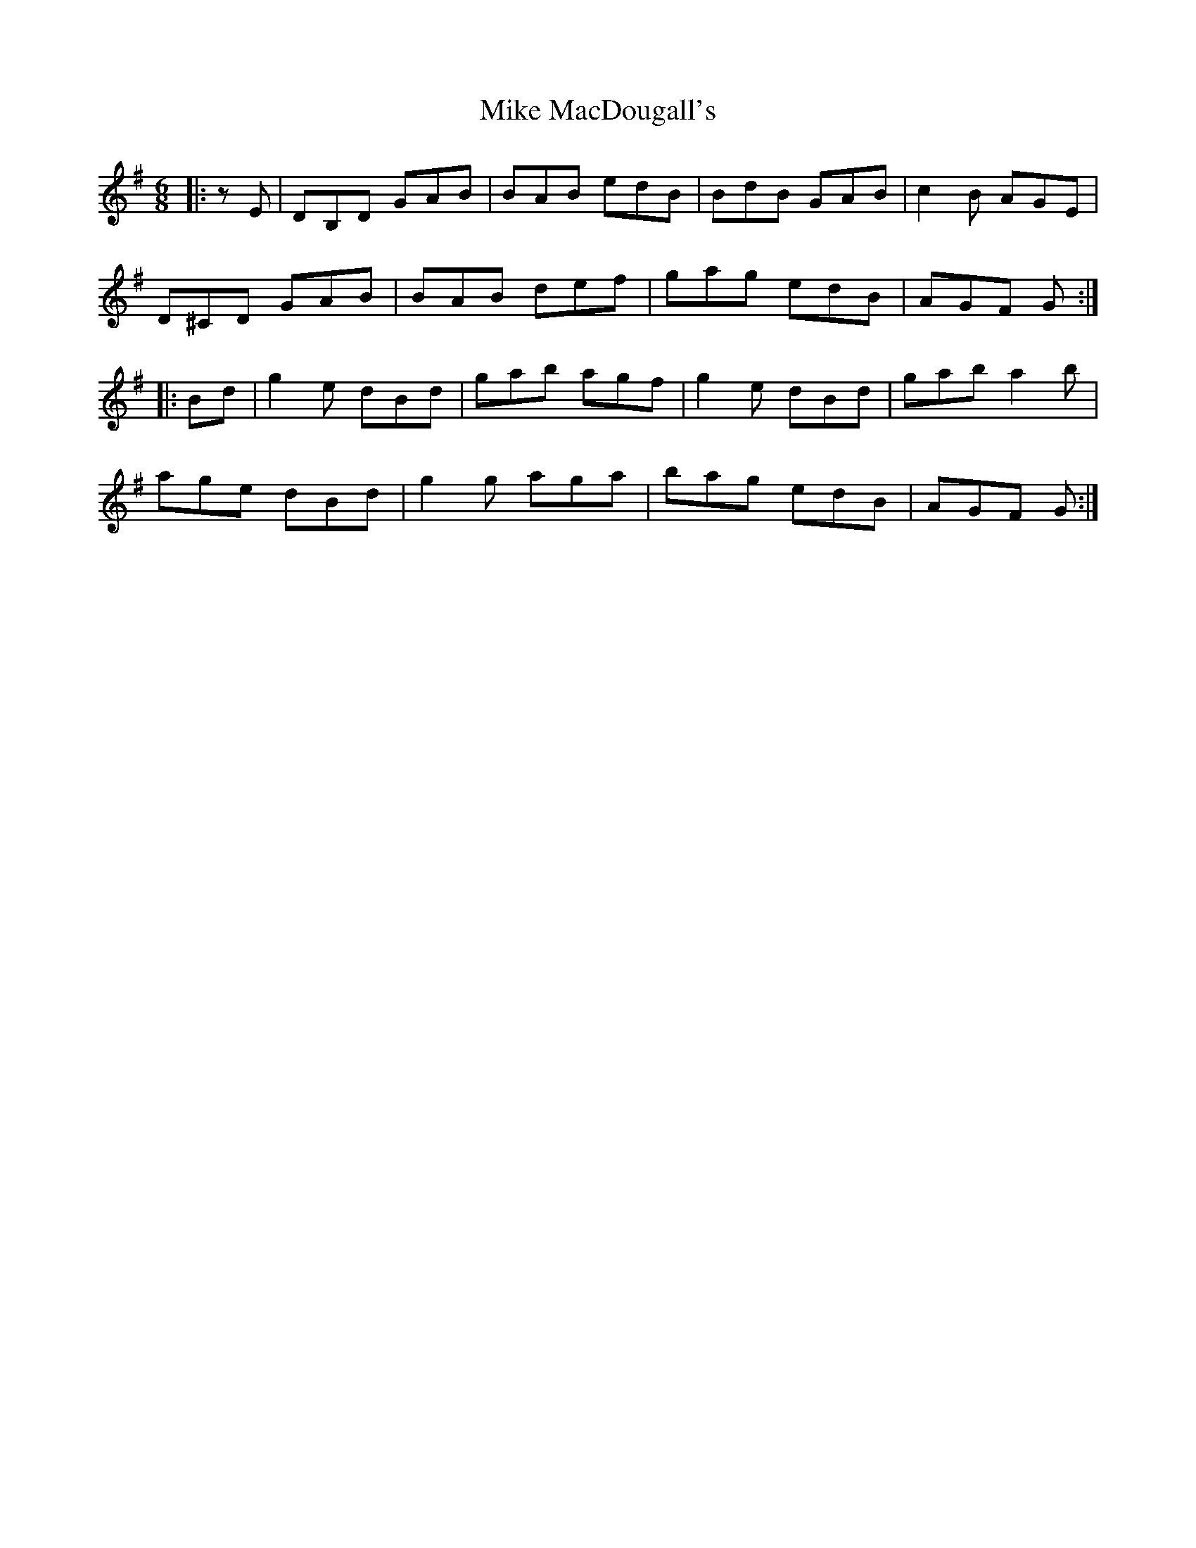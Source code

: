 X: 26720
T: Mike MacDougall's
R: jig
M: 6/8
K: Gmajor
|:zE|DB,D GAB|BAB edB|BdB GAB|c2 B AGE|
D^CD GAB|BAB def|gag edB|AGF G:|
|:Bd|g2 e dBd|gab agf|g2 e dBd|gab a2 b|
age dBd|g2 g aga|bag edB|AGF G:|

